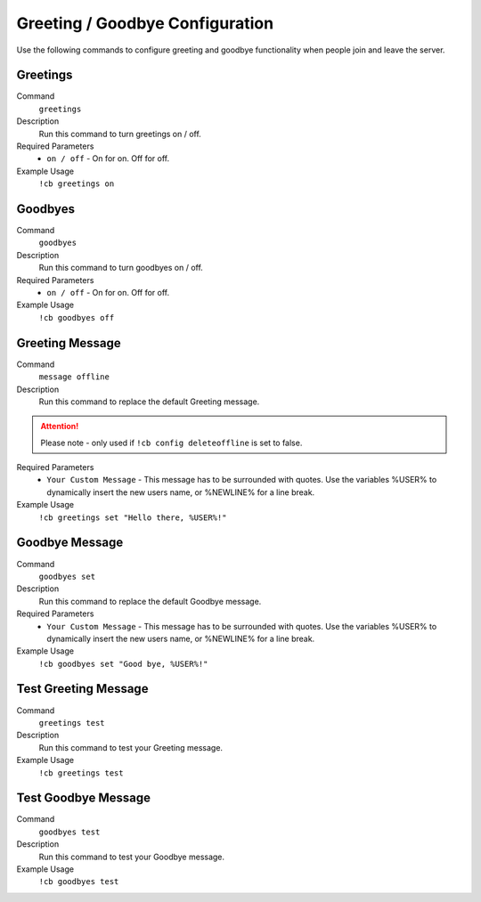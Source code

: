 .. _greeting:

================================
Greeting / Goodbye Configuration
================================

Use the following commands to configure greeting and goodbye functionality when people join and leave the server.

---------
Greetings
---------

Command
    ``greetings``

Description
    Run this command to turn greetings on / off.

Required Parameters
    * ``on / off`` - On for on. Off for off.

Example Usage
    ``!cb greetings on``

-----------------
Goodbyes
-----------------

Command
    ``goodbyes``

Description
    Run this command to turn goodbyes on / off.

Required Parameters
    * ``on / off`` - On for on. Off for off.

Example Usage
    ``!cb goodbyes off``

----------------
Greeting Message
----------------

Command
    ``message offline``

Description
    Run this command to replace the default Greeting message.

.. attention:: Please note - only used if ``!cb config deleteoffline`` is set to false.

Required Parameters
    * ``Your Custom Message`` - This message has to be surrounded with quotes. Use the variables %USER% to dynamically insert the new users name, or %NEWLINE% for a line break.

Example Usage
    ``!cb greetings set "Hello there, %USER%!"``

---------------
Goodbye Message
---------------

Command
    ``goodbyes set``

Description
    Run this command to replace the default Goodbye message.

Required Parameters
    * ``Your Custom Message`` - This message has to be surrounded with quotes. Use the variables %USER% to dynamically insert the new users name, or %NEWLINE% for a line break.

Example Usage
    ``!cb goodbyes set "Good bye, %USER%!"``

---------------------
Test Greeting Message
---------------------

Command
    ``greetings test``

Description
    Run this command to test your Greeting message.

Example Usage
    ``!cb greetings test``

--------------------
Test Goodbye Message
--------------------

Command
    ``goodbyes test``

Description
    Run this command to test your Goodbye message.

Example Usage
    ``!cb goodbyes test``
